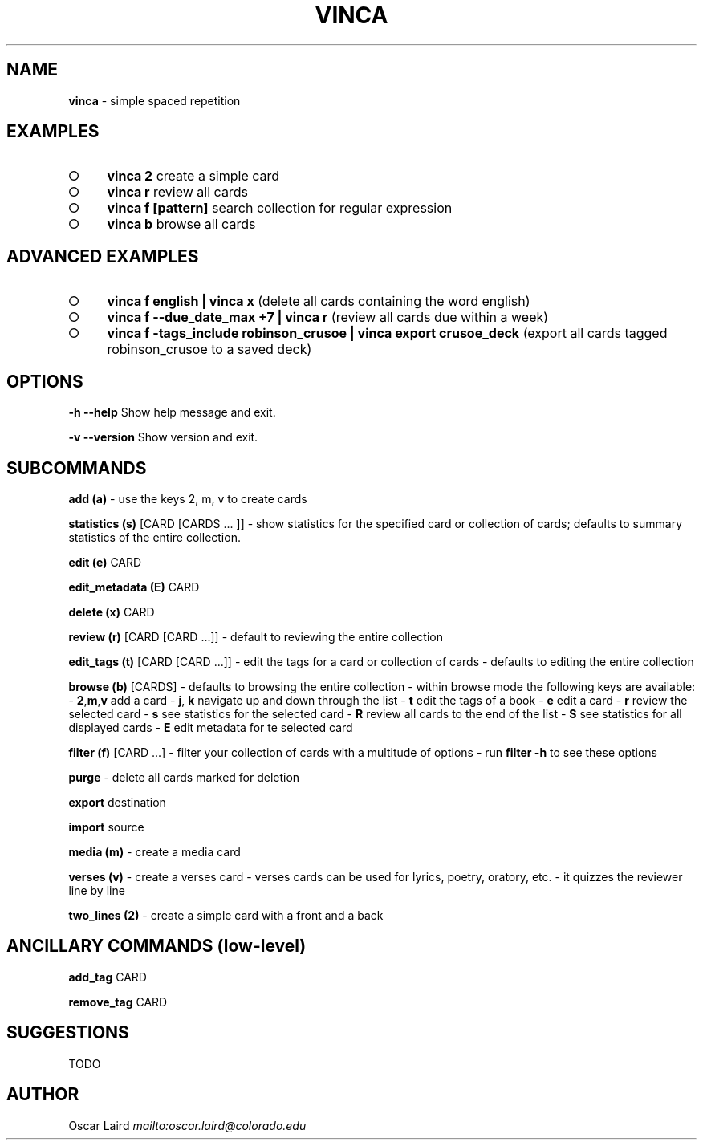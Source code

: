 .\" generated with Ronn-NG/v0.8.0
.\" http://github.com/apjanke/ronn-ng/tree/0.8.0
.TH "VINCA" "1" "August 2021" "" ""
.SH "NAME"
\fBvinca\fR \- simple spaced repetition
.SH "EXAMPLES"
.IP "\[ci]" 4
\fBvinca 2\fR create a simple card
.IP "\[ci]" 4
\fBvinca r\fR review all cards
.IP "\[ci]" 4
\fBvinca f [pattern]\fR search collection for regular expression
.IP "\[ci]" 4
\fBvinca b\fR browse all cards
.IP "" 0
.SH "ADVANCED EXAMPLES"
.IP "\[ci]" 4
\fBvinca f english | vinca x\fR (delete all cards containing the word english)
.IP "\[ci]" 4
\fBvinca f \-\-due_date_max +7 | vinca r\fR (review all cards due within a week)
.IP "\[ci]" 4
\fBvinca f \-tags_include robinson_crusoe | vinca export crusoe_deck\fR (export all cards tagged robinson_crusoe to a saved deck)
.IP "" 0
.SH "OPTIONS"
\fB\-h \-\-help\fR Show help message and exit\.
.P
\fB\-v \-\-version\fR Show version and exit\.
.SH "SUBCOMMANDS"
\fBadd (a)\fR \- use the keys 2, m, v to create cards
.P
\fBstatistics (s)\fR [CARD [CARDS \|\.\|\.\|\. ]] \- show statistics for the specified card or collection of cards; defaults to summary statistics of the entire collection\.
.P
\fBedit (e)\fR CARD
.P
\fBedit_metadata (E)\fR CARD
.P
\fBdelete (x)\fR CARD
.P
\fBreview (r)\fR [CARD [CARD \|\.\|\.\|\.]] \- default to reviewing the entire collection
.P
\fBedit_tags (t)\fR [CARD [CARD \|\.\|\.\|\.]] \- edit the tags for a card or collection of cards \- defaults to editing the entire collection
.P
\fBbrowse (b)\fR [CARDS] \- defaults to browsing the entire collection \- within browse mode the following keys are available: \- \fB2\fR,\fBm\fR,\fBv\fR add a card \- \fBj\fR, \fBk\fR navigate up and down through the list \- \fBt\fR edit the tags of a book \- \fBe\fR edit a card \- \fBr\fR review the selected card \- \fBs\fR see statistics for the selected card \- \fBR\fR review all cards to the end of the list \- \fBS\fR see statistics for all displayed cards \- \fBE\fR edit metadata for te selected card
.P
\fBfilter (f)\fR [CARD \|\.\|\.\|\.] \- filter your collection of cards with a multitude of options \- run \fBfilter \-h\fR to see these options
.P
\fBpurge\fR \- delete all cards marked for deletion
.P
\fBexport\fR destination
.P
\fBimport\fR source
.P
\fBmedia (m)\fR \- create a media card
.P
\fBverses (v)\fR \- create a verses card \- verses cards can be used for lyrics, poetry, oratory, etc\. \- it quizzes the reviewer line by line
.P
\fBtwo_lines (2)\fR \- create a simple card with a front and a back
.SH "ANCILLARY COMMANDS (low\-level)"
\fBadd_tag\fR CARD
.P
\fBremove_tag\fR CARD
.SH "SUGGESTIONS"
TODO
.SH "AUTHOR"
Oscar Laird \fI\%mailto:oscar\.laird@colorado\.edu\fR
